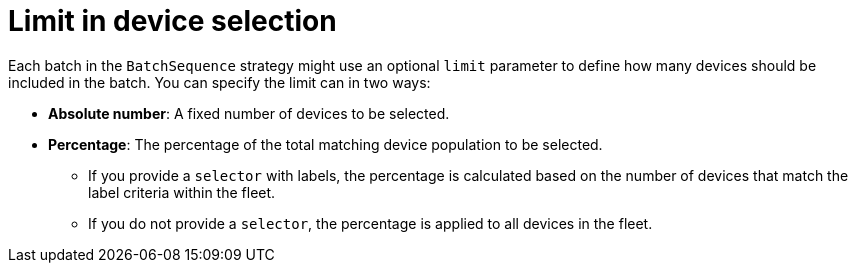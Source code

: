 :_mod-docs-content-type: CONCEPT

[id="edge-manager-limit-device"]

= Limit in device selection

[role="_abstract"]

Each batch in the `BatchSequence` strategy might use an optional `limit` parameter to define how many devices should be included in the batch. 
You can specify the limit can in two ways:

* *Absolute number*: A fixed number of devices to be selected.
* *Percentage*: The percentage of the total matching device population to be selected.

** If you provide a `selector` with labels, the percentage is calculated based on the number of devices that match the label criteria within the fleet.
** If you do not provide a `selector`, the percentage is applied to all devices in the fleet.
